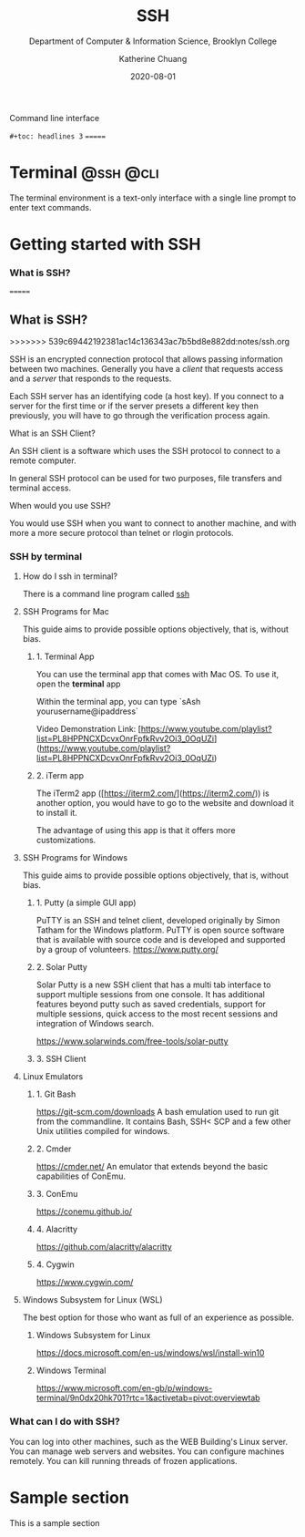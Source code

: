 #+title: SSH
#+subtitle: Department of Computer & Information Science, Brooklyn College
#+author: Katherine Chuang
#+email: chuang@sci.brooklyn.cuny.edu
#+creator: katychuang
#+date: 2020-08-01
#+options: H:3 num:nil toc:t \n:nil @:t ::t |:t ^:t -:t f:t *:t <:t
#+options: TeX:t LaTeX:t skip:nil d:nil todo:t pri:nil tags:not-in-toc
#+ALT_TITLE: Lecture Notes

#+HUGO_BASE_DIR: ../hugo/
#+HUGO_WEIGHT: auto
#+HUGO_AUTO_SET_LASTMOD: t

Command line interface

~#+toc: headlines 3~
=======
#+HUGO_SECTION: guides
#+HUGO_CATEGORIES: ssh cli


* Terminal       :@ssh:@cli:

The terminal environment is a text-only interface with a single line prompt to enter text commands. 

* Getting started with SSH

:PROPERTIES:
:EXPORT_HUGO_SECTION: guides
:EXPORT_HUGO_BUNDLE: terminal
:EXPORT_FILE_NAME: _index
:EXPORT_TITLE: Command Line (CLI)
:EXPORT_HUGO_FRONT_MATTER_FORMAT: yaml
:EXPORT_HUGO_WEIGHT: 50
:EXPORT_HUGO_CUSTOM_FRONT_MATTER+: :bookCollapseSection false
:EXPORT_OPTIONS: toc:2

:EXPORT_HUGO_CUSTOM_FRONT_MATTER+: :bookCollapseSection false
:EXPORT_HUGO_FRONT_MATTER_FORMAT: yaml

# :EXPORT_TITLE: SSH
# :EXPORT_FILE_NAME: ssh
:UNNUMBERED: toc
:END:


*** What is SSH?
=======
** What is SSH?
>>>>>>> 539c69442192381ac14c136343ac7b5bd8e882dd:notes/ssh.org

SSH is an encrypted connection protocol that allows passing information between two machines. Generally you have a /client/ that requests access and a /server/ that responds to the requests.

Each SSH server has an identifying code (a host key).  If you connect to a server for the first time or if the server presets a different key then previously, you will have to go through the verification process again.

**** What is an SSH Client?
An SSH client is a software which uses the SSH protocol to connect to a remote computer.

In general SSH protocol can be used for two purposes, file transfers and terminal access.

**** When would you use SSH?

You would use SSH when you want to connect to another machine, and with more a more secure protocol than telnet or rlogin protocols.

*** SSH by terminal
**** How do I ssh in terminal?

There is a command line program called [[https://dashdash.io/1/ssh][ssh]]

**** SSH Programs for Mac

This guide aims to provide possible options objectively, that is, without bias.

***** 1. Terminal App

You can use the terminal app that comes with Mac OS. To use it, open the *terminal* app

Within the terminal app, you can type `sAsh yourusername@ipaddress`

Video Demonstration Link: [https://www.youtube.com/playlist?list=PL8HPPNCXDcvxOnrFpfkRvv2Oi3_0OqUZi](https://www.youtube.com/playlist?list=PL8HPPNCXDcvxOnrFpfkRvv2Oi3_0OqUZi)

***** 2. iTerm app

The iTerm2 app ([https://iterm2.com/](https://iterm2.com/)) is another option, you would have to go to the website and download it to install it.

The advantage of using this app is that it offers more customizations.


**** SSH Programs for Windows

This guide aims to provide possible options objectively, that is, without bias.

***** 1. Putty (a simple GUI app)

PuTTY is an SSH and telnet client, developed originally by Simon Tatham for the Windows platform. PuTTY is open source software that is available with source code and is developed and supported by a group of volunteers.
https://www.putty.org/

***** 2. Solar Putty

Solar Putty is a new SSH client that has a multi tab interface to support multiple sessions from one console. It has additional features beyond putty such as saved credentials, support for multiple sessions, quick access to the most recent sessions and integration of Windows search.

https://www.solarwinds.com/free-tools/solar-putty

***** 3. SSH Client
**** Linux Emulators

:PROPERTIES:
:NUMBERED: TOC
:END:

***** 1. Git Bash
:PROPERTIES:
:NUMBERED: toc
:END:
https://git-scm.com/downloads
A bash emulation used to run git from the commandline. It contains Bash, SSH< SCP and a few other Unix utilities compiled for windows.

***** 2. Cmder
https://cmder.net/
An emulator that extends beyond the basic capabilities of ConEmu.

***** 3. ConEmu
https://conemu.github.io/

***** 4. Alacritty
https://github.com/alacritty/alacritty

***** 4. Cygwin
https://www.cygwin.com/


**** Windows Subsystem for Linux (WSL)
The best option for those who want as full of an experience as possible.

****** Windows Subsystem for Linux
https://docs.microsoft.com/en-us/windows/wsl/install-win10

****** Windows Terminal
https://www.microsoft.com/en-gb/p/windows-terminal/9n0dx20hk701?rtc=1&activetab=pivot:overviewtab

*** What can I do with SSH?

You can log into other machines, such as the WEB Building's Linux server. You can manage web servers and websites. You can configure machines remotely. You can kill running threads of frozen applications.


* Sample section
:PROPERTIES:
:EXPORT_HUGO_CUSTOM_FRONT_MATTER+: :bookCollapseSection false
:EXPORT_HUGO_FRONT_MATTER_FORMAT: yaml
:EXPORT_FILE_NAME:  sample_section
:UNNUMBERED: toc
:END:

This is a sample section
